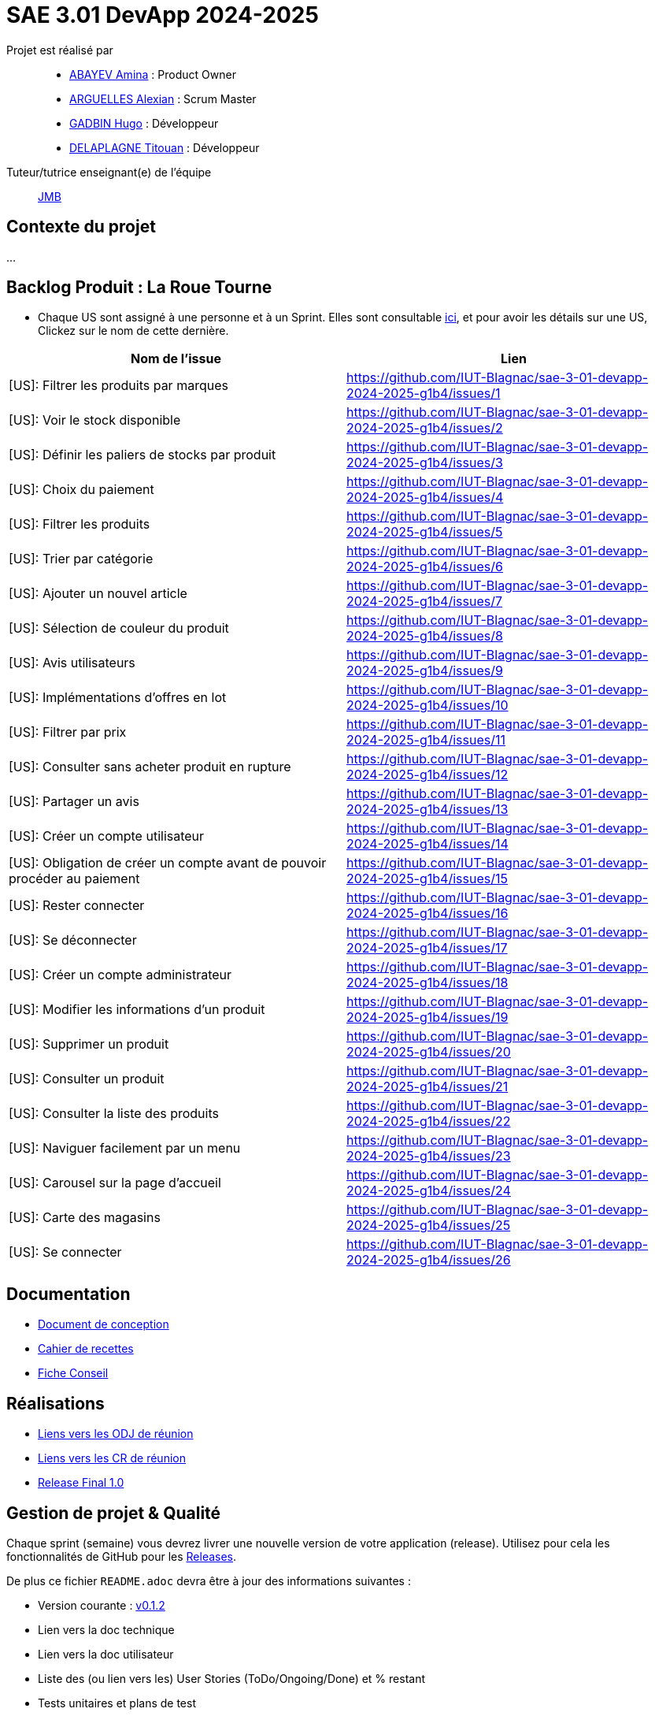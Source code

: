= SAE 3.01 DevApp 2024-2025

Projet est réalisé par::

- https://github.com/aminaAbv[ABAYEV Amina] : Product Owner
- https://github.com/alexian-a[ARGUELLES Alexian] : Scrum Master
- https://github.com/gadbinhugo[GADBIN Hugo] : Développeur
- https://github.com/Bob-the-great-the-third[DELAPLAGNE Titouan] : Développeur

Tuteur/tutrice enseignant(e) de l'équipe:: mailto:jean-michel.bruel@univ-tlse2.fr[JMB]

// Vous y trouverez des fichiers qui peuvent être supprimés s'ils ne vous sont pas utiles :

// - `.gitignore` => un fichier minimaliste des éléments à ne pas pousser en général sur vos dépôts (utiliser la commande // `git add -f` pour forcer l'ajout d'un fichier Jar qui ne bougera plus, pour archive par exemple).
// - `.github` => le répertoire qui contient des éléments de gestion de projet :
// ** `workflows` => le repertoire qui contient les actions à lancer à chaque push sur votre repo. 
// *** `blank.yml` => un exemple bidon mais dont vous pourrez vérifier l’exécution correcte (1er tag)
// ** `ISSUE_TEMPLATE` => le repertoire qui contient quelques templates pour vos issues.
// *** `us.yml` => Exemple de template pour les User Stories
// *** `bug.yml` => Exemple de template pour les issues de bug report

== Contexte du projet
...

== Backlog Produit : La Roue Tourne
* Chaque US sont assigné à une personne et à un Sprint. Elles sont consultable https://github.com/orgs/IUT-Blagnac/projects/267/views/2?visibleFields=%5B%22Title%22%2C%22Assignees%22%2C145884763%2C145884766%5D[ici], et pour avoir les détails sur une US, Clickez sur le nom de cette dernière.





[cols="1,1"]
|===
| Nom de l'issue | Lien

| [US]: Filtrer les produits par marques | https://github.com/IUT-Blagnac/sae-3-01-devapp-2024-2025-g1b4/issues/{counter:num}
| [US]: Voir le stock disponible | https://github.com/IUT-Blagnac/sae-3-01-devapp-2024-2025-g1b4/issues/{counter:num}
| [US]: Définir les paliers de stocks par produit | https://github.com/IUT-Blagnac/sae-3-01-devapp-2024-2025-g1b4/issues/{counter:num}
| [US]: Choix du paiement | https://github.com/IUT-Blagnac/sae-3-01-devapp-2024-2025-g1b4/issues/{counter:num}
| [US]: Filtrer les produits | https://github.com/IUT-Blagnac/sae-3-01-devapp-2024-2025-g1b4/issues/{counter:num}
| [US]: Trier par catégorie | https://github.com/IUT-Blagnac/sae-3-01-devapp-2024-2025-g1b4/issues/{counter:num}
| [US]: Ajouter un nouvel article | https://github.com/IUT-Blagnac/sae-3-01-devapp-2024-2025-g1b4/issues/{counter:num}
| [US]: Sélection de couleur du produit | https://github.com/IUT-Blagnac/sae-3-01-devapp-2024-2025-g1b4/issues/{counter:num}
| [US]: Avis utilisateurs | https://github.com/IUT-Blagnac/sae-3-01-devapp-2024-2025-g1b4/issues/{counter:num}
| [US]: Implémentations d'offres en lot | https://github.com/IUT-Blagnac/sae-3-01-devapp-2024-2025-g1b4/issues/{counter:num}
| [US]: Filtrer par prix | https://github.com/IUT-Blagnac/sae-3-01-devapp-2024-2025-g1b4/issues/{counter:num}
| [US]: Consulter sans acheter produit en rupture | https://github.com/IUT-Blagnac/sae-3-01-devapp-2024-2025-g1b4/issues/{counter:num}
| [US]: Partager un avis | https://github.com/IUT-Blagnac/sae-3-01-devapp-2024-2025-g1b4/issues/{counter:num}
| [US]: Créer un compte utilisateur | https://github.com/IUT-Blagnac/sae-3-01-devapp-2024-2025-g1b4/issues/{counter:num}
| [US]: Obligation de créer un compte avant de pouvoir procéder au paiement | https://github.com/IUT-Blagnac/sae-3-01-devapp-2024-2025-g1b4/issues/{counter:num}
| [US]: Rester connecter | https://github.com/IUT-Blagnac/sae-3-01-devapp-2024-2025-g1b4/issues/{counter:num}
| [US]: Se déconnecter | https://github.com/IUT-Blagnac/sae-3-01-devapp-2024-2025-g1b4/issues/{counter:num}
| [US]: Créer un compte administrateur | https://github.com/IUT-Blagnac/sae-3-01-devapp-2024-2025-g1b4/issues/{counter:num}
| [US]: Modifier les informations d'un produit | https://github.com/IUT-Blagnac/sae-3-01-devapp-2024-2025-g1b4/issues/{counter:num}
| [US]: Supprimer un produit | https://github.com/IUT-Blagnac/sae-3-01-devapp-2024-2025-g1b4/issues/{counter:num}
| [US]: Consulter un produit | https://github.com/IUT-Blagnac/sae-3-01-devapp-2024-2025-g1b4/issues/{counter:num}
| [US]: Consulter la liste des produits | https://github.com/IUT-Blagnac/sae-3-01-devapp-2024-2025-g1b4/issues/{counter:num}
| [US]: Naviguer facilement par un menu | https://github.com/IUT-Blagnac/sae-3-01-devapp-2024-2025-g1b4/issues/{counter:num}
| [US]: Carousel sur la page d'accueil | https://github.com/IUT-Blagnac/sae-3-01-devapp-2024-2025-g1b4/issues/{counter:num}
| [US]: Carte des magasins | https://github.com/IUT-Blagnac/sae-3-01-devapp-2024-2025-g1b4/issues/{counter:num}
| [US]: Se connecter | https://github.com/IUT-Blagnac/sae-3-01-devapp-2024-2025-g1b4/issues/{counter:num}
|===




== Documentation
- https://github.com/IUT-Blagnac/sae-3-01-devapp-2024-2025-g1b4/blob/master/.github/GPO/Doc%20Conception.adoc[Document de conception]
- https://github.com/IUT-Blagnac/sae-3-01-devapp-2024-2025-g1b4/blob/master/.github/GPO/Recette.adoc[Cahier de recettes]
- https://github.com/IUT-Blagnac/sae-3-01-devapp-2024-2025-g1b4/blob/master/.github/GPO/Fiche%20conseil.pdf[Fiche Conseil]

== Réalisations
- https://github.com/IUT-Blagnac/sae-3-01-devapp-2024-2025-g1b4/tree/master/.github/GPO/ODJ[Liens vers les ODJ de réunion]
- https://github.com/IUT-Blagnac/sae-3-01-devapp-2024-2025-g1b4/tree/master/.github/GPO/CR[Liens vers les CR de réunion]

- https://github.com/IUT-Blagnac/sae-3-01-devapp-2024-2025-g1b4/releases/tag/1.0[Release Final 1.0]

== Gestion de projet & Qualité

Chaque sprint (semaine) vous devrez livrer une nouvelle version de votre application (release).
Utilisez pour cela les fonctionnalités de GitHub pour les https://docs.github.com/en/repositories/releasing-projects-on-github[Releases].

De plus ce fichier `README.adoc` devra être à jour des informations suivantes :

- Version courante : https://github.com/IUT-Blagnac/sae3-01-template/releases/tag/v0.1.2[v0.1.2]
- Lien vers la doc technique
- Lien vers la doc utilisateur
- Liste des (ou lien vers les) User Stories (ToDo/Ongoing/Done) et % restant
- Tests unitaires et plans de test
- Indicateurs de qualité du code (dette technique)
- ... tout autre élément que vous jugerez utiles pour démontrer la qualité de votre application

=== Evaluation communication (EP)

==== Evaluation ODJ et CR semaine 48
Aucun lien dans le Github, travail non fait.
Note : 0/3

==== Evaluation ODJ et CR semaine 49
Aucun lien dans le Github, travail non fait.
Note : 0/3
Appel offre : 11,84/20

==== Evaluation ODJ ET COM semaine 50
Toujours rien ...
Note 0/3

=== Evaluation ODJ ET COM semaine 51
Toujours rien ...
Note 0/3
Pensez à m'envoyer l'ODJ pour la semaine prochaine, à noter que vous serez noté sur 8 en com puisque rien n'a été fait pendant la SAE.

=== Evaluation bi-hebdomadaire des sprints  

ifdef::env-github[]
image:https://docs.google.com/spreadsheets/d/e/2PACX-1vSACcYeKaH_ims3faegSLAFJ9s5_Kd9Fbyi4ODEb8BTN5OnUXWenVGhlVPo84yQDhTkTj3f9nXiluh1/pubchart?oid=1097914647&amp;format=image[link=https://docs.google.com/spreadsheets/d/e/2PACX-1vSACcYeKaH_ims3faegSLAFJ9s5_Kd9Fbyi4ODEb8BTN5OnUXWenVGhlVPo84yQDhTkTj3f9nXiluh1/pubchart?oid=1097914647&amp;format=image]
endif::[]

ifndef::env-github[]
++++
<iframe width="786" height="430" seamless frameborder="0" scrolling="no" src="https://docs.google.com/spreadsheets/d/e/2PACX-1vSACcYeKaH_ims3faegSLAFJ9s5_Kd9Fbyi4ODEb8BTN5OnUXWenVGhlVPo84yQDhTkTj3f9nXiluh1/pubchart?oid=1097914647&amp;format=interactive"></iframe>
++++
endif::[]

==== initialisation du dépôt:
Il faut retravailler le readme et enlever les consignes. Je n'ai aucun lien actif dans le readme !! Pas de documentation (pas même la conception), pas de cahier de recettes, aucune doc initialisée ! J'ai les US qui doivent être eclatée en issues/taches dans le sprint. En scrum on ne prévoit que le sprint à venir ! Venir me voir pour des précisions ou demander au groupe 2. Pour l'instant c'est très insuffisant. Il manque les rôles dans l'équipe.

==== Evaluation semaine 49
Backlog produit ok mais pas de backlog de sprint !! Pas d'issues en cours de traitement. Pas de cahier de tests. J'ai la doc de conception mais pas doc utilisateur et tech. Release des codes non commentée, le lien vers le site actif ne marche pas. Pas de présentation du contexte dans le readme.

==== Evaluation semaine 51

J'ai des backlogs sprint 3 et 4 mais les US ne sont pas éclatées en tâches et ces tâches ne sont pas assignées. Je n'ai toujours pas de cahier de tests, pas de doc hormis la doc conception, pas de release.


